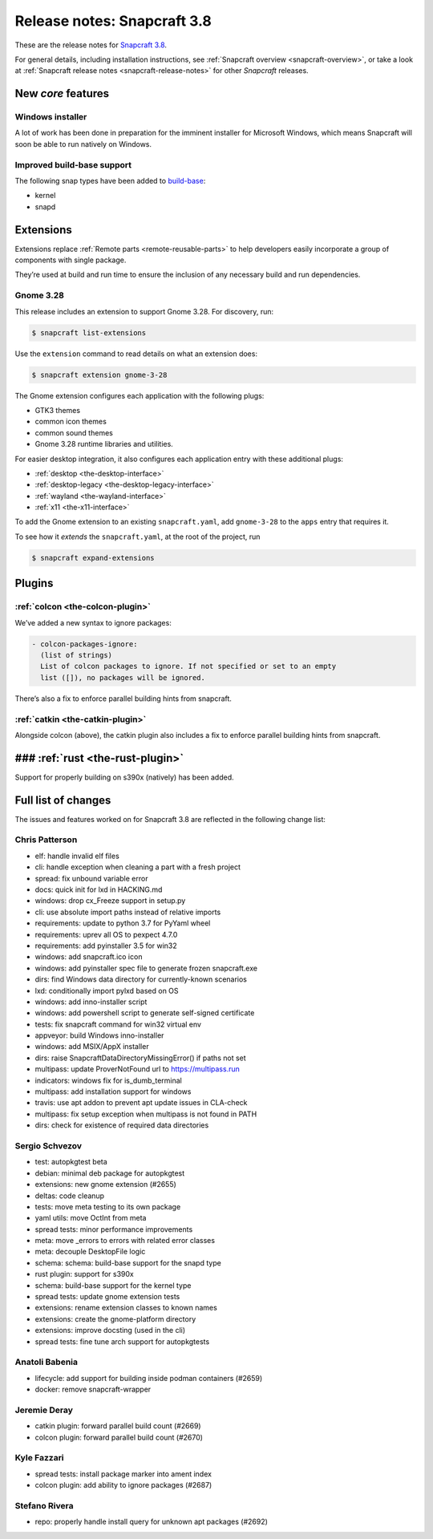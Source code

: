 .. 13183.md

.. _release-notes-snapcraft-3-8:

Release notes: Snapcraft 3.8
============================

These are the release notes for `Snapcraft 3.8 <https://github.com/snapcore/snapcraft/releases/tag/3.8>`__.

For general details, including installation instructions, see :ref:`Snapcraft overview <snapcraft-overview>`, or take a look at :ref:`Snapcraft release notes <snapcraft-release-notes>` for other *Snapcraft* releases.

New *core* features
-------------------

Windows installer
~~~~~~~~~~~~~~~~~

A lot of work has been done in preparation for the imminent installer for Microsoft Windows, which means Snapcraft will soon be able to run natively on Windows.

Improved build-base support
~~~~~~~~~~~~~~~~~~~~~~~~~~~

The following snap types have been added to `build-base <base-snaps.md#release-notes-snapcraft-3-8-heading--base-snap>`__:

-  kernel
-  snapd

Extensions
----------

Extensions replace :ref:`Remote parts <remote-reusable-parts>` to help developers easily incorporate a group of components with single package.

They’re used at build and run time to ensure the inclusion of any necessary build and run dependencies.

Gnome 3.28
~~~~~~~~~~

This release includes an extension to support Gnome 3.28. For discovery, run:

.. code:: bash

   $ snapcraft list-extensions

Use the ``extension`` command to read details on what an extension does:

.. code:: bash

   $ snapcraft extension gnome-3-28

The Gnome extension configures each application with the following plugs:

-  GTK3 themes
-  common icon themes
-  common sound themes
-  Gnome 3.28 runtime libraries and utilities.

For easier desktop integration, it also configures each application entry with these additional plugs:

-  :ref:`desktop <the-desktop-interface>`
-  :ref:`desktop-legacy <the-desktop-legacy-interface>`
-  :ref:`wayland <the-wayland-interface>`
-  :ref:`x11 <the-x11-interface>`

To add the Gnome extension to an existing ``snapcraft.yaml``, add ``gnome-3-28`` to the ``apps`` entry that requires it.

To see how it *extends* the ``snapcraft.yaml``, at the root of the project, run

.. code:: bash

   $ snapcraft expand-extensions

Plugins
-------

:ref:`colcon <the-colcon-plugin>`
~~~~~~~~~~~~~~~~~~~~~~~~~~~~~~~~~

We’ve added a new syntax to ignore packages:

.. code:: yaml

   - colcon-packages-ignore:
     (list of strings)
     List of colcon packages to ignore. If not specified or set to an empty
     list ([]), no packages will be ignored.

There’s also a fix to enforce parallel building hints from snapcraft.

:ref:`catkin <the-catkin-plugin>`
~~~~~~~~~~~~~~~~~~~~~~~~~~~~~~~~~

Alongside colcon (above), the catkin plugin also includes a fix to enforce parallel building hints from snapcraft.

### :ref:`rust <the-rust-plugin>`
---------------------------------

Support for properly building on s390x (natively) has been added.

Full list of changes
--------------------

The issues and features worked on for Snapcraft 3.8 are reflected in the following change list:

Chris Patterson
~~~~~~~~~~~~~~~

-  elf: handle invalid elf files
-  cli: handle exception when cleaning a part with a fresh project
-  spread: fix unbound variable error
-  docs: quick init for lxd in HACKING.md
-  windows: drop cx_Freeze support in setup.py
-  cli: use absolute import paths instead of relative imports
-  requirements: update to python 3.7 for PyYaml wheel
-  requirements: uprev all OS to pexpect 4.7.0
-  requirements: add pyinstaller 3.5 for win32
-  windows: add snapcraft.ico icon
-  windows: add pyinstaller spec file to generate frozen snapcraft.exe
-  dirs: find Windows data directory for currently-known scenarios
-  lxd: conditionally import pylxd based on OS
-  windows: add inno-installer script
-  windows: add powershell script to generate self-signed certificate
-  tests: fix snapcraft command for win32 virtual env
-  appveyor: build Windows inno-installer
-  windows: add MSIX/AppX installer
-  dirs: raise SnapcraftDataDirectoryMissingError() if paths not set
-  multipass: update ProverNotFound url to https://multipass.run
-  indicators: windows fix for is_dumb_terminal
-  multipass: add installation support for windows
-  travis: use apt addon to prevent apt update issues in CLA-check
-  multipass: fix setup exception when multipass is not found in PATH
-  dirs: check for existence of required data directories

Sergio Schvezov
~~~~~~~~~~~~~~~

-  test: autopkgtest beta
-  debian: minimal deb package for autopkgtest
-  extensions: new gnome extension (#2655)
-  deltas: code cleanup
-  tests: move meta testing to its own package
-  yaml utils: move OctInt from meta
-  spread tests: minor performance improvements
-  meta: move \_errors to errors with related error classes
-  meta: decouple DesktopFile logic
-  schema: schema: build-base support for the snapd type
-  rust plugin: support for s390x
-  schema: build-base support for the kernel type
-  spread tests: update gnome extension tests
-  extensions: rename extension classes to known names
-  extensions: create the gnome-platform directory
-  extensions: improve docsting (used in the cli)
-  spread tests: fine tune arch support for autopkgtests

Anatoli Babenia
~~~~~~~~~~~~~~~

-  lifecycle: add support for building inside podman containers (#2659)
-  docker: remove snapcraft-wrapper

Jeremie Deray
~~~~~~~~~~~~~

-  catkin plugin: forward parallel build count (#2669)
-  colcon plugin: forward parallel build count (#2670)

Kyle Fazzari
~~~~~~~~~~~~

-  spread tests: install package marker into ament index
-  colcon plugin: add ability to ignore packages (#2687)

Stefano Rivera
~~~~~~~~~~~~~~

-  repo: properly handle install query for unknown apt packages (#2692)


